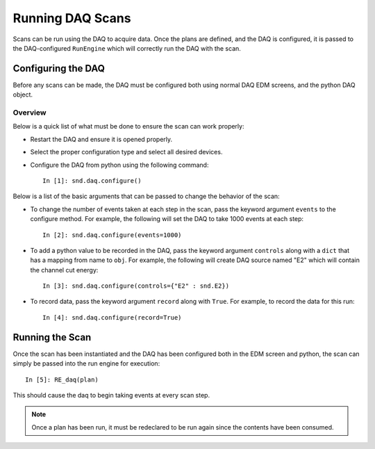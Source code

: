 =================
Running DAQ Scans
=================

Scans can be run using the DAQ to acquire data. Once the plans are defined, and
the DAQ is configured, it is passed to the DAQ-configured ``RunEngine`` which
will correctly run the DAQ with the scan.


Configuring the DAQ
===================

Before any scans can be made, the DAQ must be configured both using normal DAQ
EDM screens, and the python DAQ object.

Overview
--------

Below is a quick list of what must be done to ensure the scan can work properly:

- Restart the DAQ and ensure it is opened properly.
- Select the proper configuration type and select all desired devices.
- Configure the DAQ from python using the following command: ::

    In [1]: snd.daq.configure()

Below is a list of the basic arguments that can be passed to change the behavior
of the scan:

- To change the number of events taken at each step in the scan, pass the keyword argument ``events`` to the configure method. For example, the following will set the DAQ to take 1000 events at each step: ::

    In [2]: snd.daq.configure(events=1000)

- To add a python value to be recorded in the DAQ, pass the keyword argument ``controls`` along with a ``dict`` that has a mapping from name to ``obj``. For example, the following will create DAQ source named "E2" which will contain the channel cut energy: ::

    In [3]: snd.daq.configure(controls={"E2" : snd.E2})

- To record data, pass the keyword argument ``record`` along with ``True``. For example, to record the data for this run: ::

    In [4]: snd.daq.configure(record=True)


Running the Scan
================

Once the scan has been instantiated and the DAQ has been configured both in the
EDM screen and python, the scan can simply be passed into the run engine for
execution: ::

  In [5]: RE_daq(plan)

This should cause the daq to begin taking events at every scan step.

.. note:: Once a plan has been run, it must be redeclared to be run again since
          the contents have been consumed.

